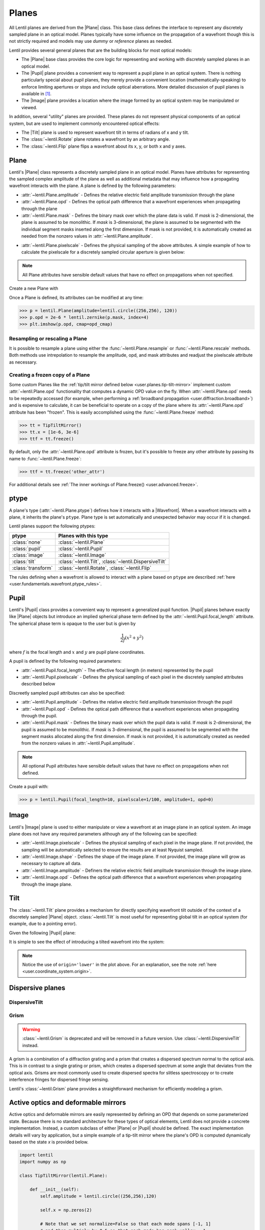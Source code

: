 .. _user.fundamentals.planes:

******
Planes
******

All Lentil planes are derived from the |Plane| class. This base class defines 
the interface to represent any discretely sampled plane in an optical model. 
Planes typically have some influence on the propagation of a wavefront though 
this is not strictly required and models may use *dummy* or *reference* planes 
as needed.

Lentil provides several general planes that are the building blocks for most 
optical models:

* The |Plane| base class provides the core logic for representing and
  working with discretely sampled planes in an optical model.
* The |Pupil| plane provides a convenient way to represent a pupil plane
  in an optical system. There is nothing particularly special about pupil 
  planes, they merely provide a convenient location (mathematically-speaking) 
  to enforce limiting apertures or stops and include optical aberrations. More 
  detailed discussion of pupil planes is available in [1]_.
* The |Image| plane provides a location where the image formed by an
  optical system may be manipulated or viewed.

In addition, several "utility" planes are provided. These planes do not 
represent physical components of an optical system, but are used to implement 
commonly encountered optical effects:

* The |Tilt| plane is used to represent wavefront tilt in terms of radians
  of x and y tilt.
* The :class:`~lentil.Rotate` plane rotates a wavefront by an arbitrary angle.
* The :class:`~lentil.Flip` plane flips a wavefront about its x, y, or both x 
  and y axes.

Plane
=====
Lentil's |Plane| class represents a discretely sampled plane in an optical 
model. Planes have attributes for representing the sampled complex amplitude 
of the plane as well as additional metadata that may influence how a 
propagating wavefront interacts with the plane. A plane is defined by the 
following parameters:

* :attr:`~lentil.Plane.amplitude` - Defines the relative electric field 
  amplitude transmission through the plane
* :attr:`~lentil.Plane.opd` - Defines the optical path difference that a 
  wavefront experiences when propagating through the plane
* :attr:`~lentil.Plane.mask` - Defines the binary mask over which the plane 
  data is valid. If `mask` is 2-dimensional, the plane is assumed to be 
  monolithic. If `mask` is 3-dimensional, the plane is assumed to be segmented 
  with the individual segment masks inserted along the first dimension. If 
  mask is not provided, it is automatically created as needed from the nonzero 
  values in :attr:`~lentil.Plane.amplitude`.

.. plot:: _img/python/segmask.py
    :scale: 50

* :attr:`~lentil.Plane.pixelscale` - Defines the physical sampling of the
  above attributes. A simple example of how to calculate the pixelscale for a
  discretely sampled circular aperture is given below:

  .. image:: /_static/img/pixelscale.png
    :width: 450px
    :align: center

.. note::

    All Plane attributes have sensible default values that have no effect on
    propagations when not specified.

Create a new Plane with

.. plot::
    :include-source:
    :scale: 50

    >>> p = lentil.Plane(amplitude=lentil.circle((256,256), 120))
    >>> plt.imshow(p.amplitude, cmap='gray')

Once a Plane is defined, its attributes can be modified at any time:

.. code-block:: pycon

    >>> p = lentil.Plane(amplitude=lentil.circle((256,256), 120))
    >>> p.opd = 2e-6 * lentil.zernike(p.mask, index=4)
    >>> plt.imshow(p.opd, cmap=opd_cmap)

.. plot::
    :scale: 50

    >>> import matplotlib
    >>> p = lentil.Plane(amplitude=lentil.circle((256,256), 120))
    >>> p.opd = 2e-6 * lentil.zernike(p.mask, index=4)
    >>> opd = p.opd
    >>> opd[np.where(opd == 0)] = np.nan
    >>> plt.imshow(opd, cmap=opd_cmap)


Resampling or rescaling a Plane
-------------------------------
It is possible to resample a plane using either the 
:func:`~lentil.Plane.resample` or :func:`~lentil.Plane.rescale` methods. Both 
methods use intrepolation to resample the amplitude, opd, and mask attributes 
and readjust the pixelscale attribute as necessary.

.. _user.planes.freeze:

Creating a frozen copy of a Plane
---------------------------------
Some custom Planes like the 
:ref:`tip/tilt mirror defined below <user.planes.tip-tilt-mirror>` 
implement custom :attr:`~lentil.Plane.opd` functionality that computes a 
dynamic OPD value on the fly. When :attr:`~lentil.Plane.opd` needs to be
repeatedly accessed (for example, when performing a 
:ref:`broadband propagation <user.diffraction.broadband>`) and
is expensive to calculate, it can be beneficial to operate on a
copy of the plane where its :attr:`~lentil.Plane.opd` attribute has
been "frozen". This is easily accomplished using the 
:func:`~lentil.Plane.freeze` method:

.. code-block:: pycon
  
    >>> tt = TipTiltMirror()
    >>> tt.x = [1e-6, 3e-6]
    >>> ttf = tt.freeze()

By default, only the :attr:`~lentil.Plane.opd` attribute is frozen, but
it's possible to freeze any other attribute by passing its name to 
:func:`~lentil.Plane.freeze`:

.. code-block:: pycon
  
    >>> ttf = tt.freeze('other_attr')

For additional details see 
:ref:`The inner workings of Plane.freeze() <user.advanced.freeze>`.

.. _user.planes.pupil:

ptype
=====
A plane's type (:attr:`~lentil.Plane.ptype`) defines how it interacts with a 
|Wavefront|. When a wavefront interacts with a plane, it inherits the plane's
``ptype``. Plane type is set automatically and unexpected behavior may
occur if it is changed.

Lentil planes support the following ptypes:

================== ======================================================
ptype              Planes with this type
================== ======================================================
:class:`none`      :class:`~lentil.Plane`
:class:`pupil`     :class:`~lentil.Pupil`
:class:`image`     :class:`~lentil.Image`
:class:`tilt`      :class:`~lentil.Tilt`, :class:`~lentil.DispersiveTilt`
:class:`transform` :class:`~lentil.Rotate`, :class:`~lentil.Flip`
================== ======================================================

The rules defining when a wavefront is allowed to interact with a plane based
on ``ptype`` are described 
:ref:`here <user.fundamentals.wavefront.ptype_rules>`.

Pupil
=====
Lentil's |Pupil| class provides a convenient way to represent a generalized 
pupil function. |Pupil| planes behave exactly like |Plane| objects but 
introduce an implied spherical phase term defined by the 
:attr:`~lentil.Pupil.focal_length` attribute. The spherical phase term is 
opaque to the user but is given by

.. math::

    \frac{1}{2f} \left(x^2 + y^2\right)

where :math:`f` is the focal length and :math:`x` and :math:`y` are pupil 
plane coordinates.

A pupil is defined by the following required parameters:

* :attr:`~lentil.Pupil.focal_length` - The effective focal length (in meters)
  represented by the pupil
* :attr:`~lentil.Pupil.pixelscale` - Defines the physical sampling of each 
  pixel in the discretely sampled attributes described below

Discreetly sampled pupil attributes can also be specified:

* :attr:`~lentil.Pupil.amplitude` - Defines the relative electric field 
  amplitude transmission through the pupil
* :attr:`~lentil.Pupil.opd` - Defines the optical path difference that a 
  wavefront experiences when propagating through the pupil.
* :attr:`~lentil.Pupil.mask` - Defines the binary mask over which the pupil 
  data is valid. If `mask` is 2-dimensional, the pupil is assumed to be 
  monolithic. If `mask` is 3-dimensional, the pupil is assumed to be segmented 
  with the segment masks allocated along the first dimension. If mask is not 
  provided, it is automatically created as needed from the nonzero values in 
  :attr:`~lentil.Pupil.amplitude`.

.. note::

    All optional Pupil attributes have sensible default values that have no 
    effect on propagations when not defined.

Create a pupil with:

.. code-block:: pycon

    >>> p = lentil.Pupil(focal_length=10, pixelscale=1/100, amplitude=1, opd=0)

Image
=====
Lentil's |Image| plane is used to either manipulate or view a wavefront at an 
image plane in an optical system. An image plane does not have any required 
parameters although any of the following can be specified:

* :attr:`~lentil.Image.pixelscale` - Defines the physical sampling of each 
  pixel in the image plane. If not provided, the sampling will be 
  automatically selected to ensure the results are at least Nyquist sampled.
* :attr:`~lentil.Image.shape` - Defines the shape of the image plane. If not 
  provided, the image plane will grow as necessary to capture all data.
* :attr:`~lentil.Image.amplitude` - Definers the relative electric field 
  amplitude transmission through the image plane.
* :attr:`~lentil.Image.opd` - Defines the optical path difference that a 
  wavefront experiences when propagating through the image plane.

.. _user.planes.tilt:

Tilt
====
The :class:`~lentil.Tilt` plane provides a mechanism for directly specifying 
wavefront tilt outside of the context of a discretely sampled |Plane| object. 
:class:`~lentil.Tilt` is most useful for representing global tilt in an 
optical system (for example, due to a pointing error).

Given the following |Pupil| plane:

.. plot::
    :include-source:
    :scale: 50

    >>> pupil = lentil.Pupil(amplitude=lentil.circle((256, 256), 120),
    ...                      focal_length=10, pixelscale=1/250)
    >>> w = lentil.Wavefront(650e-9)
    >>> w *= pupil
    >>> w = lentil.propagate_dft(w, pixelscale=5e-6, shape=(64,64), oversample=2)
    >>> plt.imshow(w.intensity, cmap='inferno')

It is simple to see the effect of introducing a tilted wavefront into the 
system:

.. plot::
    :include-source:
    :scale: 50

    >>> pupil = lentil.Pupil(amplitude=lentil.circle((256, 256), 120),
    ...                      focal_length=10, pixelscale=1/250)
    >>> tilt = lentil.Tilt(x=10e-6, y=-5e-6)
    >>> w = lentil.Wavefront(650e-9)
    >>> w *= pupil
    >>> w *= tilt
    >>> w = lentil.propagate_dft(w, pixelscale=5e-6, shape=(64,64), oversample=2)
    >>> plt.imshow(w.intensity, origin='lower', cmap='inferno')

.. note::

  Notice the use of ``origin='lower'`` in the plot above. For an explanation, 
  see the note :ref:`here <user.coordinate_system.origin>`.

.. .. _user_guide.planes.transformations:

.. Plane transformations
.. =====================
.. The plane transformation examples below are used to modify the following image:

.. .. code-block:: pycon
..
..     >>> pupil = lentil.Pupil(amplitude=lentil.util.circle((256, 256), 128),
..     ...                      focal_length=10, pixelscale=1/256)
..     >>> detector = lentil.Detector(pixelscale=5e-6, shape=(1024, 1024))
..     >>> psf = lentil.propagate([pupil, detector], wave=650e-9, npix=(128, 128))
..     >>> plt.imshow(psf, origin='lower')


.. .. image:: /_static/img/psf_coma.png
..     :width: 300px

.. Rotate
.. ------
.. :class:`~lentil.Rotate` can be used to rotate a Wavefront by an arbitrary amount:

.. .. code-block:: pycon

..     >>> rotation = lentil.Rotate(angle=30, unit='degrees')
..     >>> psf = lentil.propagate([pupil, rotation, detector], wave=650e-9, npix=(128, 128))
..     >>> plt.imshow(psf, origin='lower')

.. .. image:: /_static/img/psf_coma_rotate.png
..     :width: 300px

.. Flip
.. ----
.. :class:`~lentil.Flip` can be used to flip a Wavefront about its axes:

.. .. code-block:: pycon

..     >>> flip = lentil.Flip(axis=1)
..     >>> psf = lentil.propagate([pupil, flip, detector], wave=650e-9, npix=(128, 128))
..     >>> plt.imshow(psf, origin='lower')

.. .. image:: /_static/img/psf_coma_flip.png
..     :width: 300px

.. _user.planes.special:

Dispersive planes
=================

DispersiveTilt
--------------


Grism
-----
.. warning::

    :class:`~lentil.Grism` is deprecated and will be removed in a future 
    version. Use :class:`~lentil.DispersiveTilt` instead.

A grism is a combination of a diffraction grating and a prism that creates a 
dispersed spectrum normal to the optical axis. This is in contrast to a single 
grating or prism, which creates a dispersed spectrum at some angle that 
deviates from the optical axis. Grisms are most commonly used to create 
dispersed spectra for slitless spectroscopy or to create interference fringes 
for dispersed fringe sensing.

Lentil's :class:`~lentil.Grism` plane provides a straightforward mechanism for
efficiently modeling a grism.


Active optics and deformable mirrors
====================================
Active optics and deformable mirrors are easily represented by defining an OPD 
that depends on some parameterized state. Because there is no standard 
architecture for these types of optical elements, Lentil does not provide a 
concrete implementation. Instead, a custom subclass of either |Plane| or 
|Pupil| should be defined. The exact implementation details will vary by 
application, but a simple example of a tip-tilt mirror where the plane's OPD 
is computed dynamically based on the state `x` is provided below. 

.. _user.planes.tip-tilt-mirror:

.. code-block:: python3

    import lentil
    import numpy as np

    class TipTiltMirror(lentil.Plane):

        def __init__(self):
            self.amplitude = lentil.circle((256,256),120)

            self.x = np.zeros(2)

            # Note that we set normalize=False so that each mode spans [-1, 1] 
            # and then multiply by 0.5 so that each mode has peak-valley = 1
            self._infl_fn = 0.5 * lentil.zernike_basis(mask=self.amplitude,
                                                       modes=[2,3],
                                                       normalize=False)

        @property
        def opd(self):
            return np.einsum('ijk,i->jk', self._infl_fn, self.x)

.. code-block:: pycon

    >>> tt = TipTiltMirror()
    >>> tt.x = [1e-6, 3e-6]
    >>> plt.imshow(tt.opd, cmap=opd_cmap)
    >>> plt.colorbar()

.. plot::
    :scale: 50

    mask = lentil.circle((256,256), 120, antialias=False)
    opd = lentil.zernike_compose(mask, [0, 1e-6, 3e-6], normalize=False)
    opd[np.where(mask == 0)] = np.nan
    im = plt.imshow(opd, cmap=opd_cmap)
    plt.colorbar(im, fraction=0.046, pad=0.04)



.. Lenslet Arrays
.. ==============


.. [1] Goodman, *Introduction to Fourier Optics*.

